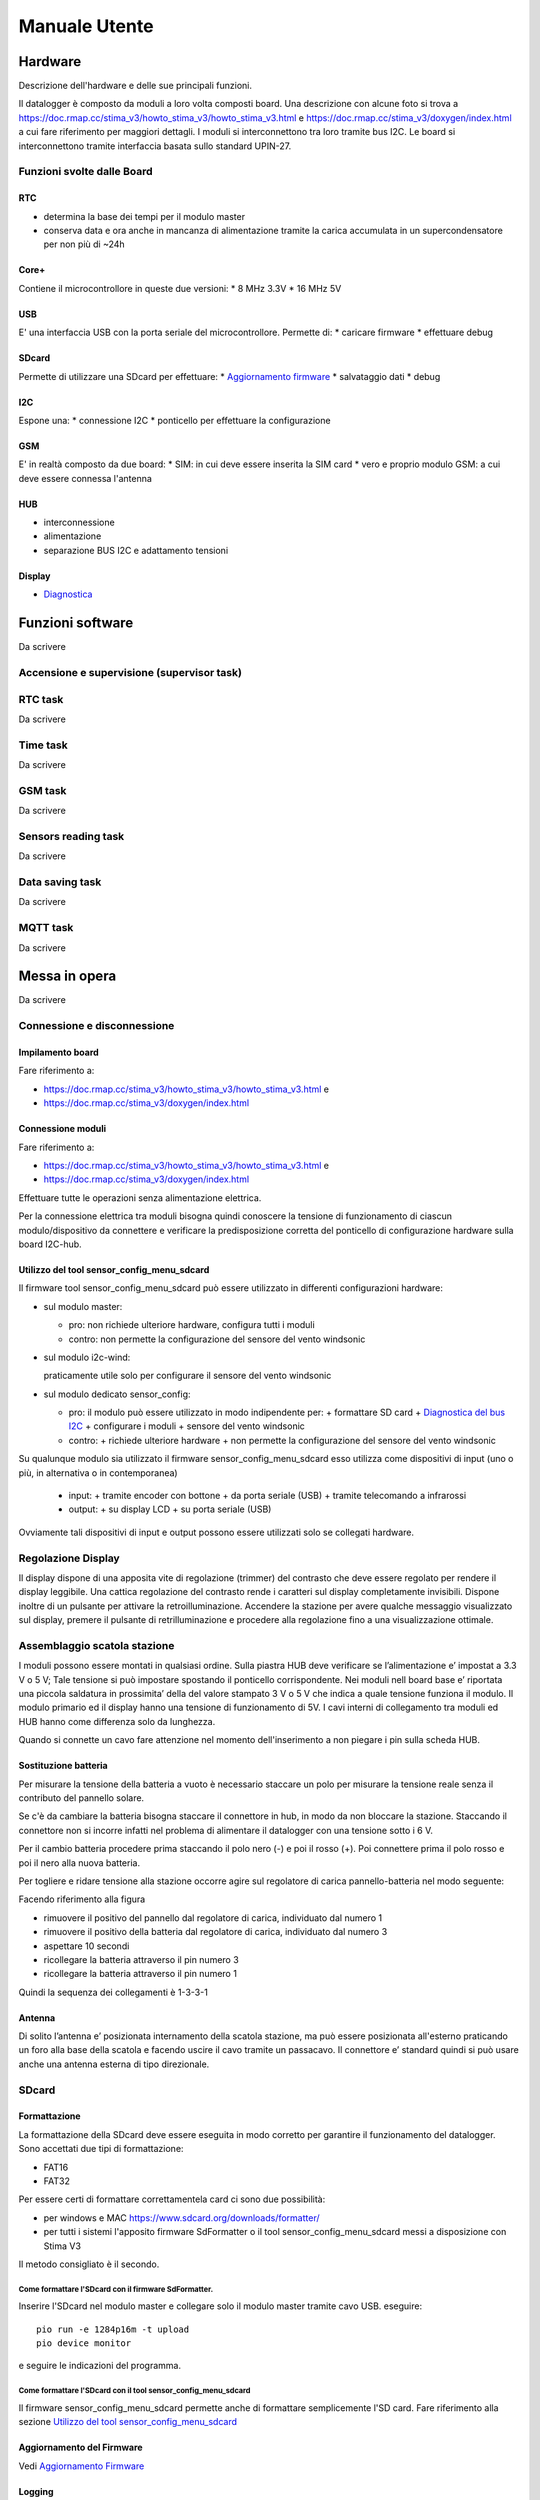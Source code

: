 Manuale Utente
==============

Hardware
--------
Descrizione dell'hardware e delle sue principali funzioni.

Il datalogger è composto da moduli a loro volta composti board.
Una descrizione con alcune foto si trova a https://doc.rmap.cc/stima_v3/howto_stima_v3/howto_stima_v3.html e https://doc.rmap.cc/stima_v3/doxygen/index.html
a cui fare riferimento per maggiori dettagli.
I moduli si interconnettono tra loro tramite bus I2C.
Le board si interconnettono tramite interfaccia basata sullo standard UPIN-27.


Funzioni svolte dalle Board
...........................

RTC
^^^
* determina la base dei tempi per il modulo master
* conserva data e ora anche in mancanza di alimentazione tramite la
  carica accumulata in un supercondensatore per non più di ~24h

Core+
^^^^^
Contiene il microcontrollore in queste due versioni:
* 8 MHz 3.3V
* 16 MHz 5V

USB
^^^
E' una interfaccia USB con la porta seriale del microcontrollore.
Permette di:
* caricare firmware
* effettuare debug

SDcard
^^^^^^
Permette di utilizzare una SDcard per effettuare:
* `Aggiornamento firmware`_
* salvataggio dati
* debug

I2C
^^^
Espone una:
* connessione I2C
* ponticello per effettuare la configurazione

GSM
^^^
E' in realtà composto da due board:
* SIM: in cui deve essere inserita la SIM card
* vero e proprio modulo GSM: a cui deve essere connessa l'antenna

HUB
^^^
* interconnessione
* alimentazione
* separazione BUS I2C e adattamento tensioni

Display
^^^^^^^
* `Diagnostica`_
  

Funzioni software
-----------------

Da scrivere

Accensione e supervisione (supervisor task)
...........................................

RTC task
........

Da scrivere

Time task
.........

Da scrivere

GSM task
........

Da scrivere

Sensors reading task
....................

Da scrivere

Data saving task
................

Da scrivere

MQTT task
.........

Da scrivere

Messa in opera
--------------

Da scrivere

Connessione e disconnessione
............................

Impilamento board
^^^^^^^^^^^^^^^^^

Fare riferimento a:

* https://doc.rmap.cc/stima_v3/howto_stima_v3/howto_stima_v3.html e
* https://doc.rmap.cc/stima_v3/doxygen/index.html
  
Connessione moduli
^^^^^^^^^^^^^^^^^^
Fare riferimento a:

* https://doc.rmap.cc/stima_v3/howto_stima_v3/howto_stima_v3.html e
* https://doc.rmap.cc/stima_v3/doxygen/index.html

Effettuare tutte le operazioni senza alimentazione elettrica.
  
Per la connessione elettrica tra moduli bisogna quindi conoscere la
tensione di funzionamento di ciascun modulo/dispositivo da connettere
e verificare la predisposizione corretta del ponticello di
configurazione hardware sulla board I2C-hub.

Utilizzo del tool sensor_config_menu_sdcard
^^^^^^^^^^^^^^^^^^^^^^^^^^^^^^^^^^^^^^^^^^^
Il firmware tool sensor_config_menu_sdcard può essere utilizzato in differenti configurazioni hardware:

* sul modulo master:

  - pro: non richiede ulteriore hardware, configura tutti i moduli
  - contro: non permette la configurazione del sensore del vento windsonic

* sul modulo i2c-wind:

  praticamente utile solo per configurare il sensore del vento windsonic

* sul modulo dedicato sensor_config:

  - pro: il modulo può essere utilizzato in modo indipendente per:
    + formattare SD card
    + `Diagnostica del bus I2C`_
    + configurare i moduli
    + sensore del vento windsonic
  - contro:
    + richiede ulteriore hardware
    + non permette la configurazione del sensore del vento windsonic

Su qualunque modulo sia utilizzato il firmware sensor_config_menu_sdcard
esso utilizza come dispositivi di input (uno o più, in alternativa o in contemporanea)

  - input:
    + tramite encoder con bottone
    + da porta seriale (USB)
    + tramite telecomando a infrarossi
  - output:
    + su display LCD
    + su porta seriale (USB)

Ovviamente tali dispositivi di input e output possono essere
utilizzati solo se collegati hardware.

Regolazione Display
...................

Il display dispone di una apposita vite di regolazione (trimmer) del
contrasto che deve essere regolato per rendere il display leggibile.
Una cattica regolazione del contrasto rende i caratteri sul display
completamente invisibili.  Dispone inoltre di un pulsante per attivare
la retroilluminazione.  Accendere la stazione per avere qualche
messaggio visualizzato sul display, premere il pulsante di
retrilluminazione e procedere alla regolazione fino a una
visualizzazione ottimale.

.. image:: trimmer_regolazione_contrasto.jpg
		    
Assemblaggio scatola stazione
.............................


I moduli possono essere montati in qualsiasi ordine.  Sulla piastra
HUB deve verificare se l’alimentazione e’ impostat a 3.3 V o 5 V; Tale
tensione si può impostare spostando il ponticello corrispondente. Nei
moduli nell board base e’ riportata una piccola saldatura in
prossimita’ della del valore stampato 3 V o 5 V che indica a quale
tensione funziona il modulo.  Il modulo primario ed il display hanno
una tensione di funzionamento di 5V.  I cavi interni di collegamento
tra moduli ed HUB hanno come differenza solo da lunghezza.

Quando si connette un cavo fare attenzione nel momento
dell'inserimento a non piegare i pin sulla scheda HUB.

Sostituzione  batteria
^^^^^^^^^^^^^^^^^^^^^^

Per misurare la tensione della batteria a vuoto è necessario staccare
un polo per misurare la tensione reale senza il contributo del
pannello solare.

Se c'è da cambiare la batteria bisogna staccare il connettore in hub,
in modo da non bloccare la stazione. Staccando il connettore non si
incorre infatti nel problema di alimentare il datalogger con una
tensione sotto i 6 V.

Per il cambio batteria procedere prima staccando il polo nero (-) e
poi il rosso (+). Poi connettere prima il polo rosso e poi il nero
alla nuova batteria.

Per togliere e ridare tensione alla stazione occorre agire sul
regolatore di carica pannello-batteria nel modo seguente:

Facendo riferimento alla figura

.. image:: regolatore_di_carica.png

* rimuovere il positivo del pannello dal regolatore di carica, individuato dal numero 1
* rimuovere il positivo della batteria dal regolatore di carica, individuato dal numero 3
* aspettare 10 secondi
* ricollegare la batteria attraverso il pin numero 3
* ricollegare la batteria attraverso il pin numero 1

Quindi la sequenza dei collegamenti è 1-3-3-1

Antenna
^^^^^^^

Di solito l’antenna e’ posizionata internamento della scatola
stazione, ma può essere posizionata all'esterno praticando un foro
alla base della scatola e facendo uscire il cavo tramite un passacavo.
Il connettore e’ standard quindi si può usare anche una antenna
esterna di tipo direzionale.

SDcard
......

Formattazione
^^^^^^^^^^^^^

La formattazione della SDcard deve essere eseguita in modo corretto
per garantire il funzionamento del datalogger.
Sono accettati due tipi di formattazione:

* FAT16
* FAT32

Per essere certi di formattare correttamentela card ci sono due possibilità:

* per windows e MAC https://www.sdcard.org/downloads/formatter/
* per tutti i sistemi l'apposito firmware SdFormatter 
  o il tool sensor_config_menu_sdcard messi a disposizione con Stima V3

Il metodo consigliato è il secondo.

Come formattare l'SDcard con il firmware SdFormatter.
"""""""""""""""""""""""""""""""""""""""""""""""""""""

Inserire l'SDcard nel modulo master e collegare solo il modulo master tramite cavo USB.
eseguire::

  pio run -e 1284p16m -t upload
  pio device monitor

e seguire le indicazioni del programma.

Come formattare l'SDcard con il tool sensor_config_menu_sdcard
""""""""""""""""""""""""""""""""""""""""""""""""""""""""""""""

Il firmware sensor_config_menu_sdcard permette anche di formattare semplicemente l'SD card.
Fare riferimento alla sezione `Utilizzo del tool sensor_config_menu_sdcard`_


Aggiornamento del Firmware
^^^^^^^^^^^^^^^^^^^^^^^^^^
Vedi `Aggiornamento Firmware`_
  
Logging
^^^^^^^
Vedi `Diagnostica`_

Recupero dei dati
^^^^^^^^^^^^^^^^^
Vedi `Recupero dati`_



Configurazione sensori
----------------------

Qui vengono descritte le fasi per effettuare la configurazione dei
sensori utilizzati dalla stazione.  La stazione dovrà essere
completamente assemblata per poter seguire le istruzioni qui
riportate.

Sensore del vento Windsonic
...........................

Prima di poter utilizzare il sensore del vento Windsonic esso dovrà
essere opportunamente configurato.  Per farlo è necessario caricare il
firmware sensor_config_menu_sdcard sul modulo i2c-wind.
Connettere:

* (sconsigliato) utilizzare un monitor seriale sulla porta USB dello
  stesso modulo
* (consigliato) l'encoder insieme a un monitor seriale sulla porta USB
  dello stesso modulo

Seguire i menu selezionando "configurazione windsonic" per eseguire l'operazione.


Configurazione moduli
---------------------
 
Tramite modulo sensor_config.
.............................

* inserire SD card
* collegare il modulo sensor_config al bus I2C tramite l'HUB
* seguire i menu per configurare il moduli secondo le proprie esigenze
* disconnettere il modulo sensor_config e riavviare la stazione


Tramite modulo master.
......................

* rimuovere le board GSM, SIM e RTC
* collegare l'encoder e/o il monitor della porta seriale (USB) 
* senza SD card inserita caricare il firmware sensor_config_menu_sdcard
* inserire la SD card
* avviare la stazione
* seguire i menu per configurare il moduli secondo le proprie esigenze
* rimuovere l'SD card
* caricare il firmware di stazione stima
* inserire la SD card operativa
* riavviare la stazione


Configurazione stazione
-----------------------

Qui vengono descritte le fasi per effettuare la configurazione della
stazione necessaria al suo funzionamento.

Al termine delle operazioni la configurazione verrà salvata
permanentemente sulla EEprom del modulo master.

Creare un nuovo utente RMAP tramite interfaccia WEB
...................................................

Per iscriversi alla piattarforma RMAP bisogna collegarsi al sito:
http://rmap.cc/

Andare con il mouse sul menù "Il mio RMAP", sulla destra della barra
nera, e clickare su "Entra".

Apparirà una maschera che chiede utente e password.  Nella seconda
riga sotto a questa maschera clickare sul bottone blu "Registrazione"
e si verrà inoltrati automaticamente alla maschera di registrazione.

Per registrarsi bisognerà scegliere ed inviare le seguenti informazioni:

* username (una stringa lunga al massimo 9 caratteri che possono essere sia lettere che numeri);
* la propria e-mail
* la password (da inserire due volte per sicurezza). 

Quindi bisogna clickare sul quadratino per dichiarare di aver letto le
Condizioni di Servizio (descritte nel quadrato sotto riportato).
Completate queste operazioni si può procedere a clickare su "Invia".
Fatto questo il server RMAP invierà una mail di conferma all'indirizzo
indicato nella maschera di registrazione.  La registrazione verrà
conclusa aprendo il messaggio mail e confermando la propria intenzione di
iscriversi seguendo il link indicato.


Configurare una nuova stazione
..............................

Tramite interfaccia WEB
^^^^^^^^^^^^^^^^^^^^^^^

Tramite interfaccia WEB è possibile definire solo stazioni di modello
(tipo e sensori) predefinito. Per modelli di stazione non predefiniti
utilizzare la modalità a linea di comando.

Per poter registrare una nuova stazione è utile aver configurato un
utente RMAP.

Seguire il link:
https://rmap.cc/insertdata/newstation

Per definire la posizione della stazione si può seguire
alternativamente una delle seguenti procedure:

* indicare nel primo modulo l'indirizzo esatto della stazione (il sito
  utilizza il DataBase geografico di OpenStreetMap che riconosce gli
  indirizzi solo se indicati con precisione, quindi è necessario
  inserire l'indirizzo con nome completo della via, es: "viale Antonio
  Silvani 6, Bologna", oppure " via degli Albergati 32, Zola Predosa,
  Bologna"). Selezionare invia.
* utilizzare la mappa sottostante, del secondo modulo, clickare sul
  segnaposto (quello a forma di goccia, ultimo in basso dei quattro
  centrali a sinistra della mappa) e posizionarlo sul punto preciso
  della mappa, con doppio click bottone sinistro del mouse. Se la
  posizione scelta non è corretta, si potrà cancellare la posizione
  (selezionare l'ultimo bottone a sinistra nella mappa a forma di
  bidone e poi clickare sul segnaposto) e riposizionare il marker,
  oppure spostare il segnaposto nella posizione corretta direttamente
  sulla mappa (selezionando prima il penultimo bottone a sinistra a
  forma di matita su foglio "edit layers", spostando il segnaposto e
  riclickando su "edit layer" per salvare la nuova posizione). Queste
  funzionalità potrebbero non essere disponibili su
  Android. Selezionare invia.
* inserire nel terzo modulo le coordinate (latitudine e longitudine in
  formato sessagesimale
  
Individuata la posizione in tutti i casi bisognerà indicare:
* il nome della nuova stazione
* altezza della stazione in metri dal livello medio del mare
* il modello (tipo e sensori collegati).

La procedura di inserimento della nuova stazione si concluderà quindi
clickando su "invia".

Se i dati risulteranno corretti verranno presentati alcuni dati che
dovranno essere utilizzati per trasferire i dati alla stazione.

A linea di comando
^^^^^^^^^^^^^^^^^^
Il tool a linea di comando da utilizzare per configurare le stazioni è::
  
  rmap-configure

Quando si utizzano i tool a linea di comando bisogna sempre
considerare che saranno presenti due database:

* database sul server RMAP (persistente)
* database locale (volatile)

Mentre il database sul server RMAP è per definizione persistente
quello locale se non già presente va creato utilizzando il comando::

  rmapctrl --syncdb
  
Successivamente sono disponibili due comandi per mantenere i due
database sincronizzati:

* upload configuration to server::

     rmap-configure --upload_to_server --station_slug="myslug" --user="myuser" --password="mypassword" --server=rmap.cc
  
* download station configuration from server::

     rmap-configure --download_from_server --station_slug="myslug" --user="myuser" --password="mypassword" --server=rmap.cc
  


Con modello (tipo e template sensori) predefinito
"""""""""""""""""""""""""""""""""""""""""""""""""

In questa modalità bisogna disporre di:

* myuser: nome utente RMAP
* mypassword: password utente RMAP
* mystationname: nome stazione esteso
* myslug: nome stazione breve
* mystationmodel: modello stazione e template sensori connessi
* mystationname: nome stazione esteso
* myheight: altezza stazione in metri
* mqttsamplerate: ogni quanti secondi deve essere elaborato e inviato un report
* mytcpipntpserver: NTP server da utilizzare per sincronizzare l'ora
* myapn: apn del provider GSM corrispondente alla schda SIM inserita in stazione (default="ibox.tim.it")

Comandi da impartire per configurare la stazione::

  rmap-configure --wizard --station_slug="myslug" --height="myheight" --stationname="mystationname" --username="myusername --password="mypassword" --lat="mylat" --lon="mylon"
  rmap-configure --addboard --station_slug="myslug" --board_slug=default --user="myuser" --serialactivate --mqttactivate --mqttuser="myuser" --mqttpassword="myuser" --mqttsamplerate="mymqttsamplerate" --tcpipactivate --tcpipntpserver="mytcpipntpserver" --tcpipname=stima --tcpipgsmapn="myapn"
  rmap-configure --addsensors_by_template="mystationmodel" --station_slug="myslug" --board_slug=default --user="myuser" --password="mypassword" --upload_to_server
  
Esempio di configurazione::
  
  rmap-configure --wizard --station_slug=malborghetto --height=2 --stationname="Malborghetto di Boara" --username="myuser" --password="mypassword" --lat=44.85892 --lon=11.65625
  rmap-configure --addboard --station_slug=malborghetto --board_slug=default --user="myuser" --serialactivate --mqttactivate --mqttuser="myuser" --mqttpassword="myuser" --mqttsamplerate=900 --tcpipactivate --tcpipntpserver="it.pool.ntp.org" --tcpipname=stima --tcpipgsmapn internet.wind 
  rmap-configure --addsensors_by_template=stima_report_thpbwr --station_slug=malborghetto --board_slug=default --user="myuser" --password="mypassword"  --upload_to_server

Eseguire::

  rmap-configure --help

per avere indicazioni su altri parametri per particolari personalizzazioni.

Con modello (tipo e template sensori) non predefinito
"""""""""""""""""""""""""""""""""""""""""""""""""""""

In questa modalità bisogna avere piena padronanza del data model, dei sensori connessi e dei relativi metadati.

Qui un esempio di configurazione::
  
  rmap-configure --wizard --station_slug="myslug" --height="altezzametri" --stationname=""""nome stazione"""" --username="myuser" --password="mypassword" --server=test.rmap.cc --lat="latitudine" --lon="longitudine"  --mqttrootpath=report --mqttmaintpath=maint
  rmap-configure --addboard --station_slug="myslug" --board_slug=default --user="myuser" --serialactivate --server=test.rmap.cc --mqttactivate --mqttuser="myuser" --mqttpassword="mypassword" --mqttsamplerate=900 --tcpipactivate --tcpipntpserver="it.pool.ntp.org" --tcpipname=stima --tcpipgsmapn ibox.tim.it --server=test.rmap.cc
  rmap-configure --delsensors --station_slug="myslug" --board_slug=default --user="myuser"
  rmap-configure --addsensor  --station_slug="myslug" --board_slug=default --user="myuser" --sensorname="temperatura e umidità istantanea" --driver=I2C --type=ITH --address=35 --timerange="254,0,0" --level="103,2000,-,-" 
  rmap-configure --addsensor  --station_slug="myslug" --board_slug=default --user="myuser" --sensorname="temperatura e umidità minima"     --driver=I2C --type=NTH --address=35 --timerange="3,0,900" --level="103,2000,-,-" 
  rmap-configure --addsensor  --station_slug="myslug" --board_slug=default --user="myuser" --sensorname="temperatura e umidità media"      --driver=I2C --type=MTH --address=35 --timerange="0,0,900" --level="103,2000,-,-" 
  rmap-configure --addsensor  --station_slug="myslug" --board_slug=default --user="myuser" --sensorname="temperatura e umidità massima"    --driver=I2C --type=XTH --address=35 --timerange="2,0,900" --level="103,2000,-,-" 
  rmap-configure --addsensor  --station_slug="myslug" --board_slug=default --user="myuser" --sensorname="pioggia"                          --driver=I2C --type=TBR --address=33 --timerange="1,0,900" --level="1,-,-,-" 
  
  rmap-configure  --station_slug="myslug" --board_slug=default --user="myuser" --password="mypassword" --server=test.rmap.cc --upload_to_server
  rmap-configure --config_station --station_slug="myslug"  --board_slug=default --username="myuser" --baudrate=115200 --device=/dev/ttyUSB0



Modificare la configurazione di una stazione esistente
......................................................

E' possibile modificare la configurazione della stazione dopo aver
fatto login con il proprio utente e accedendo alla propia pagina
personale selezionando la stazione e seguendo i successivi menu.


Trasferire la configurazione al datalogger
..........................................

Tramite il tool a linea di comando tramite porta seriale (USB)
^^^^^^^^^^^^^^^^^^^^^^^^^^^^^^^^^^^^^^^^^^^^^^^^^^^^^^^^^^^^^^

Dopo aver collegato il modulo master tramite il cavo USB ecco il
comando da impartire per trasferire e salvare la configurazione nel
datalogger::
  
  rmap-configure --config_station --station_slug="myslug" --username="myuser"  --baudrate=115200 --device=/dev/ttyUSB0


Tramite file binario
^^^^^^^^^^^^^^^^^^^^

Salvare il file binario su SD card
""""""""""""""""""""""""""""""""""

Per eseguire la configurazione bisogna disporre del file binario
versione 32 ottenuto dopo la configurazione della stazione sul server
dal server stesso:
* autenticarsi al server con il proprio utente e password
* accedere alla propria pagina personale
* selezionare la stazione di interesse
* scaricare il file dalla voce "Scaricare la configurazione per Stima V3"
* salvare il file su SD card

Salvare la configurazione sulla memoria permanente della stazione
"""""""""""""""""""""""""""""""""""""""""""""""""""""""""""""""""

Tramite SD card sul modulo master
'''''''''''''''''''''''''''''''''

* rinominare il file binario di configurazione col nome "config.cfg"
* inserire l'SD card con il file binario sul modulo master
* inserire il ponticello di configurazione sul modulo master, board I2C
* attendere 20 secondi
* rimuovere il ponticello di configurazione
* riavviare la stazione


Tramite firmware sensor_config_menu_sdcard
''''''''''''''''''''''''''''''''''''''''''
 
Tramite modulo sensor_config.
+++++++++++++++++++++++++++++

* inserire SD card con i vari file binari di configurazione per le
  varie stazioni nel modulo sensor_config
* collegare il modulo sensor_config al bus I2C tramite l'HUB
* seguire i menu per configurare il modulo master
* selezionare il corretto file binario di configurazione stazione
* trasferire la configurazione al modulo master tramite I2C "I2C save conf"
* disconnettere il modulo sensor_config e riavviare la stazione


Tramite modulo master.
++++++++++++++++++++++

* rimuovere le board GSM, SIM e RTC
* collegare l'encoder e/o il monitor della porta seriale (USB) 
* senza SD card inserita caricare il firmware sensor_config_menu_sdcard
* inserire la SD card con i vari file binari di configurazione per le
  varie stazioni nel modulo sensor_config
* avviare la stazione
* selezionare il corretto file binario di configurazione stazione
* seguire i menu per salvare la configurazione su eeprom "EE save config"
* rimuovere l'SD card
* caricare il firmware di stazione stima
* inserire la SD card operativa
* riavviare la stazione


Aggiornamento Firmware
----------------------


Tramite SDcard
..............

Per l'aggiornamento del firmware è necessario avere a disposizione due file:

* FIRMWARE.BIN
* "majorversion" . "minorversion"

majorversion e minorversion indicano la versione del firmware in oggetto ad esempio::

  FIRMWARE.BIN
  3.7

I due file andranno posti nella cartella principale della SDcard.
Inserire l'SDcard nel modulo che necessita aggiornamento a modulo non
alimentato e alimentare il modulo e attendere almeno 30 secondi.

E' possibile verificare se l'aggiornamento ha avuto buon fine con il
modulo master tramite il display LCD che all'accensione deve
visualizzare la nuova versione del firmware.


Tramite porta USB
.................

Per l'aggiornamento del firmware è necessario avere a disposizione un file:

* FIRMWARE.BIN

che dorà risiedere nella cartella corrente da dove si eseguiranno i comandi.

Collegare il modulo tramite cavo USB e dovrà essere l'unico
dispositivo USB collegato in modalità seriale.

Per il modulo master e impartire il comando::

  avrdude -v -p atmega1284p -c arduino -b 115200 -D -P /dev/ttyUSB0 -U flash:w:FIRMWARE.BIN:i

Per gli altri moduli impartire il comando::

  avrdude -v -p atmega644p -c arduino -b 115200 -D -P /dev/ttyUSB0 -U flash:w:FIRMWARE.BIN:i


Recupero dati
-------------

Una volta recuperata la scheda Sdcard dal datalogger i dati possono
essere letti con apposito tool linea di comando.

Sono necessari almeno due file:

* AAAA_MM_GG.txt : AAAA = anno ; MM = mese ; GG = giorno
* info.dat  : metadati

Eseguire il seguente comando dalla stessa cartella contenete i file con i dati::

  mqtt2bufr -i -f AAAA_MM_GG.txt -a info.dat | bufr2mqtt -h rmap.cc -u "myusername" -P "mypassword"

dove:

* myuser: nome utente RMAP
* mypassword: password utente RMAP

Remote Procedure Call
---------------------

I dati vengono salvati sul modulo master ed è quella SD card che deve
essere asportata dopo aver scollegato l'alimentazione.

Le remote procedure call permettono di far eseguire delle operazioni
dal datalogger da remoto.


configure
.........

La configurazione da remoto è possibile tramite tool a linea di comando::

  rmap-configure --config_station --username="myuser" --station_slug="myslug" --transport=mqtt


Tramite un programma python:

.. code-block:: python
		
		from rmap import jsonrpc

		MQTT_HOST = 'rmap.cc'
		MQTT_RPCTOPIC = 'rpc/myuser/1112345,4412345/fixed/')
		MQTT_USERNAME = 'myuser'
		MQTT_PASSWORD = 'mypassword'

		with jsonrpc.ServerProxy( jsonrpc.JsonRpc20(),\
                          jsonrpc.TransportMQTT(
                              host=MQTT_HOST, user=MQTT_USERNAME,password=MQTT_PASSWORD,
                              rpctopic=MQTT_RPCTOPIC,
                              logfunc=jsonrpc.log_stdout,timeout=1000)) as rpcproxy :
    
			  rpcproxy.configure()
			  time.sleep(20)
			  #rpcproxy.configure(mqttrootpath='report/myuser/1112345,4412345/fixed/')
			  #rpcproxy.configure(mqttmaintpath='maint/myuser/1112345,4412345/fixed/')
			  #rpcproxy.configure(mqttrpcpath='rpc/myuser/1165625,4485892/fixed/')
			  rpcproxy.configure(mqttsampletime=180)
			  rpcproxy.configure(save=True)
			  rpcproxy.reboot()



reboot
......

Il reboot del modulo master è possibile tramite tool a linea di comando::

  rmap-configure --rpc_mqtt_reboot --username="myuser" --station_slug="myslug"


oppure tramite un programma python:

.. code-block:: python
		
		from rmap import jsonrpc

		MQTT_HOST = 'rmap.cc'
		MQTT_RPCTOPIC = 'rpc/myuser/1112345,4412345/fixed/')
		MQTT_USERNAME = 'myuser'
		MQTT_PASSWORD = 'mypassword'

		with jsonrpc.ServerProxy( jsonrpc.JsonRpc20(),\
                          jsonrpc.TransportMQTT(
                              host=MQTT_HOST, user=MQTT_USERNAME,password=MQTT_PASSWORD,
                              rpctopic=MQTT_RPCTOPIC,
                              logfunc=jsonrpc.log_stdout,timeout=1000)) as rpcproxy :
    
			  rpcproxy.reboot()



recovery
........

Il recupero dei dati salvati su SDcard è possibile tramite tool a linea di comando
specificando la data iniziale dei dati da recuperare (fino a data e ora corrente)::

  rmap-configure --rpc_mqtt_recovery --username="myuser" --station_slug="myslug" --datetime="2022-02-16T12:00"


oppure tramite un programma python:

.. code-block:: python
		
		from rmap import jsonrpc

		MQTT_HOST = 'rmap.cc'
		MQTT_RPCTOPIC = 'rpc/myuser/1112345,4412345/fixed/')
		MQTT_USERNAME = 'myuser'
		MQTT_PASSWORD = 'mypassword'
		DATETIMESTART=[2021,12,22,12,0,0]

		with jsonrpc.ServerProxy( jsonrpc.JsonRpc20(),\
                          jsonrpc.TransportMQTT(
                              host=MQTT_HOST, user=MQTT_USERNAME,password=MQTT_PASSWORD,
                              rpctopic=MQTT_RPCTOPIC,
                              logfunc=jsonrpc.log_stdout,timeout=1000)) as rpcproxy :
    
			  rpcproxy.recovery(dts=DATETIMESTART)


Temporizzazioni
---------------

Da scrivere

Salvataggio e invio dati
------------------------

Da scrivere
			  
Diagnostica
-----------

tramite DISPLAY
...............

Messaggi all'accensione
^^^^^^^^^^^^^^^^^^^^^^^

**Prima schermata attesa configurazione:**

+-------------------------------------------------+
| Wait configuration                              |
+-------------------------------------------------+
|                                                 |
+-------------------------------------------------+
|                                                 |
+-------------------------------------------------+
|                                                 |
+-------------------------------------------------+

E' stato inserito il ponticello per la configurazione e la stazione rimane in attesa;
Per attivare la stazioen bisogna rimuovere il ponticello.

**Prima schermata, tipo e versioni:**
	    
+-------------------------------------------------+
| ---- www.rmap.cc ----                           |
+-------------------------------------------------+
| Stima station                                   |
+-------------------------------------------------+
| <station type> V: <firmware version>            |
+-------------------------------------------------+
| Configuration V: <configuration version>        |
+-------------------------------------------------+

* **station type**: tipo di stazione definito a tempo compilazione
* **firmware version**: versione del firmware
* **configuration version**: versione della configurazione per compatibilità


**Seconda schermata, dati costanti di stazione:**

+-------------------------------------------------+
| <bcode1>: <constant station data 1>             |
+-------------------------------------------------+
|                                                 |
+-------------------------------------------------+
| <bcode2>: <constant station data 2>             |
+-------------------------------------------------+
|                                                 |
+-------------------------------------------------+

* **bcode1**: codice della prima variabile come da tabella B; Get the full table from: https://github.com/ARPA-SIMC/dballe/blob/master/tables/dballe.txt
* **constant station data 1**: value 1
* **bcode2**: codice della secondavariabile come da tabella B; Get the full table from: https://github.com/ARPA-SIMC/dballe/blob/master/tables/dballe.txt
* **constant station data 2**: value 2 

**Terza schermata, stato sensori e metadati di configurazione:**

+---------+---------------------------------------+
| Sensor: |   <sensor ok>/<sensor total> <OKKO>   |
+---------+---------------------------------------+
| user    | <user>                                |
+---------+---------------------------------------+
| station | <station>                             |
+---------+---------------------------------------+
| board   | <board>                               |
+---------+---------------------------------------+

* **sensor ok**: numero sensori rilevati
* **sensor total**: numero tolale sensori previsti
* **OKKO**: stato riassuntivo dei sensori ( OK: tutto bene; KO: malfunzionamento)
* **user**: mqtt username
* **station**: station slug
* **board**: board slug

**Quarta schermata, stato sensori e metadati di configurazione:**

+---------+---------------------------------------+
| Sensor: |   <sensor ok>/<sensor total> <OKKO>   |
+---------+---------------------------------------+
| server  | <mqtt server>                         |
+---------+---------------------------------------+
| ntp     | <ntp server>                          |
+---------+---------------------------------------+
| board   | <board>                               |
+---------+---------------------------------------+

* **sensor ok**: numero sensori rilevati
* **sensor total**: numero tolale sensori previsti
* **OKKO**: stato riassuntivo dei sensori ( OK: tutto bene; KO: malfunzionamento)
* **server**: mqtt server name
* **ntp**: ntp server name
* **board**: board slug

**Messaggi visualizzati nella quarta riga del display:**

* **SD Card: KO**: c'è un problema nell'utilizzo dell'SDcard
* **NEW Firmware loaded**: è stato appena affettuato un aggiornamento del firmware e il firmware è stato rinominato sull'SDcard


Messaggi durante il funzionamento
^^^^^^^^^^^^^^^^^^^^^^^^^^^^^^^^^
+------+------------+-----------------------------+
| <SN>:| <h>:<m>:<s>| rf:<rssi>/<ber> <LCD: KO>   |
+------+------------+-------------+---------------+
| <RT> | temp       | humidity    | precipitation |
+------+------------+-------------+---------------+
|    battery        | charge      | solar panel   |
+------+------------+-------------+---------------+
|SD<SN><SOKKO>      |MQ<MN><MOKKO>|FA<FN><FOKKO>  |
+-------------------+-------------+---------------+


* **SN**: orario prossima elaborazione: S inizio periodo report; N fine periodo report
* **h**: ora GMT
* **m**: minuti
* **s**: secondi
* **rssi**: qualità segnale radio; vedi tabella sotto (oppure KO in caso di errore)
* **ber**:  qualità segnale radio; vedi tabella sotto (oppure KO in caso di errore)
* **LCD**: KO: messaggio se l'LCD ha avuto errori ed è stato reinizializzato 
  
ultimi dati acquisiti:

* **RT**: i dati visualizzati si riferiscono a: T test; R report
* **temp**: temperatura e unità di misura
* **humidity**: umidità e unità di misura
* **precipitation**: precipitazione e unità di misura
* **battery**: tensione batteria e unità di misura
* **charge**: carica batteria e unità di misura
* **solar** panel: tensione pannello solare e unità di misura

ultime oprazioni eseguite:

* **SN**: numero di dati scritti su SDcard
* **SOKKO**: stato riassuntivo scrittura SDcard ( OK: tutto bene; KO: malfunzionamento)
* **MN**: numero di dati inviati al broker MQTT
* **MOKKO**: stato riassuntivo invio dati MQTT ( OK: tutto bene; KO: malfunzionamento)
* **FN**: numero di dati con acquisizione fallita dai sensori
* **FOKKO**: stato riassuntivo acquisizione dati dai sensori ( OK: tutto bene; KO: malfunzionamento)

**rssi**:

+---------+-----------------------------+
| RSI     | value                       |
+=========+=============================+
| 0       | -115 dBm or less            |
+---------+-----------------------------+
| 1       | -111 dBm                    |
+---------+-----------------------------+
| 2 to 30 | -110 dBm to -54 dBm         |
+---------+-----------------------------+
| 31      | -52 dBm or greater          |
+---------+-----------------------------+
| 99      | not known or not detectable |
+---------+-----------------------------+

dBm is short for decibel per milliwatt and is a common unit for signal
strength. -115 dbm is the lowest signal strength value and would
typically mean that the station is on a network blind spot. -111 dBm
is also a bad number for signal reception. I was able to connect to a
network at -70 dBm. Here is a handy list of dBm levels and what they
mean:

RSSI Condition:

+------+-----------+
| dBm  | mean      |
+======+===========+
| -109 | Marginal  |
+------+-----------+
| -107 | Marginal  |
+------+-----------+
| -105 | Marginal  |
+------+-----------+
| -103 | Marginal  |
+------+-----------+
| -101 | Marginal  |
+------+-----------+
| -99  | Marginal  |
+------+-----------+
| -97  | Marginal  |
+------+-----------+
| -95  | Marginal  |
+------+-----------+
| -93  | OK        |
+------+-----------+
| -91  | OK        |
+------+-----------+
| -89  | OK        |
+------+-----------+
| -87  | OK        |
+------+-----------+
| -85  | OK        |
+------+-----------+
| -83  | Good      |
+------+-----------+
| -81  | Good      |
+------+-----------+
| -79  | Good      |
+------+-----------+
| -77  | Good      |
+------+-----------+
| -75  | Good      |
+------+-----------+
| -73  | Excellent |
+------+-----------+
| -71  | Excellent |
+------+-----------+
| -69  | Excellent |
+------+-----------+
| -67  | Excellent |
+------+-----------+
| -65  | Excellent |
+------+-----------+
| -63  | Excellent |
+------+-----------+
| -61  | Excellent |
+------+-----------+
| -59  | Excellent |
+------+-----------+
| -57  | Excellent |
+------+-----------+
| -55  | Excellent |
+------+-----------+
| -53  | Excellent |
+------+-----------+

If you will compare this to smartphones, marginal is one bar, OK is
two bars, good is three bars and excellent is four bars.

**ber** (bit error rate):

In digital transmission, the number of bit errors is the number of
received bits of a data stream over a communication channel that have
been altered due to noise, interference, distortion or bit
synchronization errors.

The bit error rate (BER) is the number of bit errors per unit
time. The bit error ratio (also BER) is the number of bit errors
divided by the total number of transferred bits during a studied time
interval. Bit error ratio is a unitless performance measure, often
expressed as a percentage

+------+-----------------------------+
| bear | mean                        |
+======+=============================+
|  0   |  BER  < 0.2%                |
+------+-----------------------------+
|  1   | 0.2%  < BER < 0.4%          |
+------+-----------------------------+
|  2   | 0.4%  < BER < 0.8%          |
+------+-----------------------------+
|  3   | 0.8%  < BER < 1.6%          |
+------+-----------------------------+
|  4   | 1.6%  < BER < 3.2%          |
+------+-----------------------------+
|  5   | 3.2%  < BER < 6.4%          |
+------+-----------------------------+
|  6   | 6.4%  < BER < 12.8%         |
+------+-----------------------------+
|  7   | 12.8% < BER                 |
+------+-----------------------------+
| 99   | not known or not detectable |
+------+-----------------------------+


Tramite monitoraggio MQTT
.........................

Questo monitoraggio permette di visualizzare tutti i messaggi che la
stazione invia al server e che il server ha ricevuto correttamente:

     rmap-configure --mqtt_monitor --station_slug="myslug" --user="myuser"

i dati vengo visualizzati così come pubblicati e anche decodificati e
interpretati.


Tramite porta seriale
.....................

Questo monitoraggio permette di visualizzare tutti i messaggi di
logging che la stazione invia sulla porta seriale tramite il
connettore USB:

     rmap-configure --serial_monitor --station_slug="myslug" --user="myuser"

Ogni messaggio è composto da:

+------+--------------------------+-----------+
| data | importanza del messaggio | messaggio | 
+------+--------------------------+-----------+

La data e ora sono in GMT.

La importanza del messaggio è rappresentata da una lettera da interpretare come da legenda:

+---+------------------------------------+
| F | fatal errors                       |
+---+------------------------------------+
| E | all errors                         |
+---+------------------------------------+
| W | errors, and warnings               |
+---+------------------------------------+
| N | errors, warnings and notices       |
+---+------------------------------------+
| T | errors, warnings, notices & traces |
+---+------------------------------------+
| V | all                                |
+---+------------------------------------+

Tramite SDcard
..............

Per effettuare questo monitoraggio occorre utilizzare un firmware
appositamente compilato con questa funzione inclusa; il firmware
utilizzati normalmente in produzione non lo permettono.

Avviata la stazione la stessa messaggistica ottenuta dal monitoraggio
tramite porta seriale verrà scritta in un file sulla SDcard con
postfisso ".log".  Il file sarà leggibile da PC una volta recuperata
la SDcard.

Diagnostica del bus I2C
.......................

Il il firmware sensor_config_menu_sdcard permette una disgnostica del bus I2C
ma solo se connesso come dispositivo di output a un monito della porta seriale (USB).
